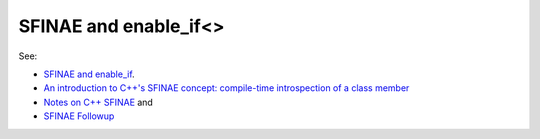 SFINAE and enable_if<>
======================

See:

* `SFINAE and enable_if <https://eli.thegreenplace.net/2014/sfinae-and-enable_if/>`_.
* `An introduction to C++'s SFINAE concept: compile-time introspection of a class member <https://jguegant.github.io/blogs/tech/sfinae-introduction.html#sfinae-introduction>`_
* `Notes on C++ SFINAE <https://www.bfilipek.com/2016/02/notes-on-c-sfinae.html>`_ and 
* `SFINAE Followup <https://www.bfilipek.com/2016/02/sfinae-followup.html>`_
